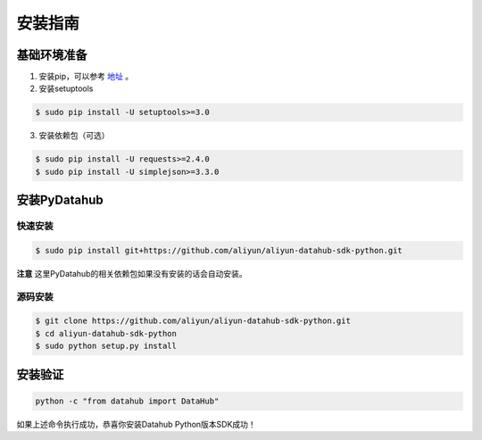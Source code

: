.. _install:

**************
安装指南
**************


基础环境准备
============

1. 安装pip，可以参考 `地址 <https://pip.pypa.io/en/stable/installing/>`_ 。

2. 安装setuptools

.. code-block:: sh

    $ sudo pip install -U setuptools>=3.0

3. 安装依赖包（可选）

.. code-block:: sh

    $ sudo pip install -U requests>=2.4.0
    $ sudo pip install -U simplejson>=3.3.0


安装PyDatahub
=============

快速安装
--------

.. code-block:: sh

    $ sudo pip install git+https://github.com/aliyun/aliyun-datahub-sdk-python.git

**注意** 这里PyDatahub的相关依赖包如果没有安装的话会自动安装。

源码安装
--------

.. code-block:: sh

    $ git clone https://github.com/aliyun/aliyun-datahub-sdk-python.git
    $ cd aliyun-datahub-sdk-python
    $ sudo python setup.py install

安装验证
========

.. code-block:: sh

    python -c "from datahub import DataHub"

如果上述命令执行成功，恭喜你安装Datahub Python版本SDK成功！
